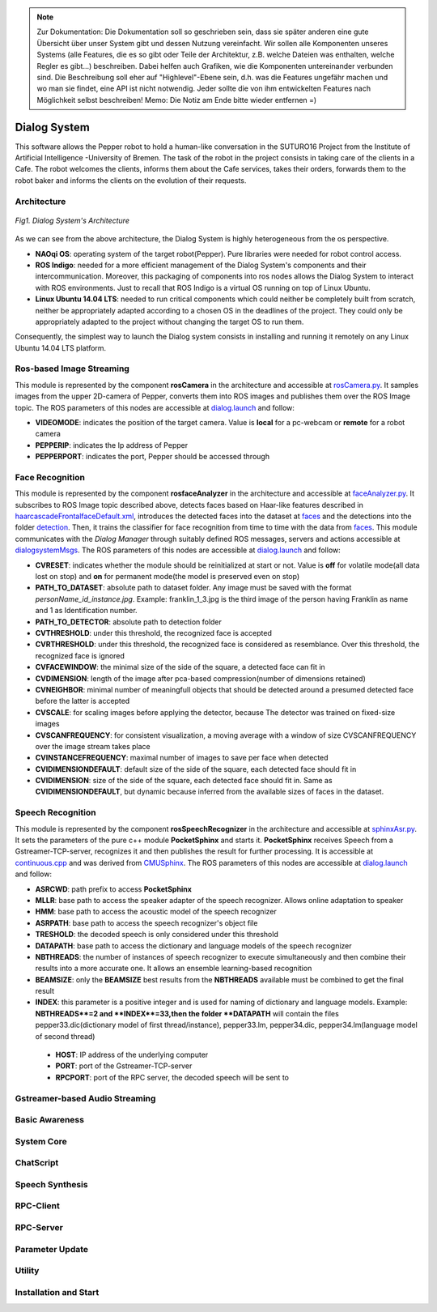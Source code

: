 .. note:: 
    Zur Dokumentation: Die Dokumentation soll so geschrieben sein, dass sie später anderen eine gute Übersicht über unser System gibt und dessen Nutzung vereinfacht. Wir sollen alle Komponenten unseres Systems (alle Features, die es so gibt oder Teile der Architektur, z.B. welche Dateien was enthalten, welche Regler es gibt...) beschreiben. Dabei helfen auch Grafiken, wie die Komponenten untereinander verbunden sind. Die Beschreibung soll eher auf "Highlevel"-Ebene sein, d.h. was die Features ungefähr machen und wo man sie findet, eine API ist nicht notwendig. Jeder sollte die von ihm entwickelten Features nach Möglichkeit selbst beschreiben!
    Memo: Die Notiz am Ende bitte wieder entfernen =)

=============
Dialog System
=============

This software allows the Pepper robot to hold a human-like conversation in the SUTURO16 Project from the Institute of Artificial Intelligence -University of Bremen.
The task of the robot in the project consists in taking care of the clients in a Cafe. The robot welcomes the clients, informs them about the Cafe services, takes their orders, forwards them to the robot baker and informs the clients on the evolution of their requests. 



Architecture
----------

.. figure:: SDSarchitecture.png  
    :alt: Dialog System's Overview
    :scale: 50%
    :align: center
    
    *Fig1. Dialog System's Architecture*

As we can see from the above architecture, the Dialog System is highly heterogeneous from the os perspective. 

- **NAOqi OS**: operating system of the target robot(Pepper). Pure libraries were needed for robot control access.
- **ROS Indigo**: needed for a more efficient management of the Dialog System's components and their intercommunication. Moreover, this packaging of components into ros nodes allows the Dialog System to interact with ROS environments. Just to recall that ROS Indigo is a virtual OS running on top of Linux Ubuntu.
- **Linux Ubuntu 14.04 LTS**: needed to run critical components which could neither be completely built from scratch, neither be appropriately adapted according to a chosen OS in the deadlines of the project. They could only be appropriately adapted to the project without changing the target OS to run them.

Consequently, the simplest way to launch the Dialog system consists in installing and running it remotely on any Linux Ubuntu 14.04 LTS platform.

Ros-based Image Streaming
----------

This module is represented by the component **rosCamera** in the architecture and accessible at rosCamera.py_. It samples images from the upper 2D-camera of Pepper, converts them into ROS images  and publishes them over  the ROS Image topic. The ROS parameters of this nodes are accessible at dialog.launch_ and follow:

- **VIDEOMODE**: indicates the position of the target camera. Value is **local** for a pc-webcam or **remote** for a robot camera
- **PEPPERIP**: indicates the Ip address of Pepper
- **PEPPERPORT**: indicates the port, Pepper should be accessed through

.. _rosCamera.py: https://github.com/suturo16/pepper-dialog/blob/master/dialogsystem/nodes/rosCamera.py

.. _dialog.launch: https://github.com/suturo16/pepper-dialog/blob/master/dialogsystem/launch/dialog.launch



Face Recognition
----------

This module is represented by the component **rosfaceAnalyzer** in the architecture and accessible at faceAnalyzer.py_. It subscribes to ROS Image topic described above, detects faces based on Haar-like features described in haarcascadeFrontalfaceDefault.xml_, introduces the detected faces into the dataset at faces_ and the detections into the folder detection_. Then, it trains the classifier for face recognition  from time to time with the data from faces_. This module communicates with the *Dialog Manager* through suitably defined ROS messages, servers and actions accessible at dialogsystemMsgs_. The ROS parameters of this nodes are accessible at dialog.launch_ and follow:

- **CVRESET**: indicates whether the module should be reinitialized at start or not. Value is **off** for volatile mode(all data lost on stop) and **on** for permanent mode(the model is preserved even on stop)
- **PATH_TO_DATASET**: absolute path to dataset folder. Any image must be saved with the format *personName_id_instance.jpg*. Example: franklin_1_3.jpg is the third image of the person having Franklin as name and 1 as Identification number.
- **PATH_TO_DETECTOR**: absolute path to detection folder
- **CVTHRESHOLD**: under this threshold, the recognized face is accepted
- **CVRTHRESHOLD**: under this threshold, the recognized face is considered as resemblance. Over this threshold, the recognized face is ignored
- **CVFACEWINDOW**: the minimal size of the side of the square, a detected face can fit in
- **CVDIMENSION**:  length of the image after pca-based compression(number of dimensions retained)
- **CVNEIGHBOR**: minimal number of meaningfull objects that should be detected around a presumed detected face before the latter is accepted
- **CVSCALE**: for scaling images before applying the detector, because The detector was trained on fixed-size images
- **CVSCANFREQUENCY**: for consistent visualization, a moving average with a window of size CVSCANFREQUENCY over the image stream takes place
- **CVINSTANCEFREQUENCY**: maximal number of images to save per face when detected
- **CVIDIMENSIONDEFAULT**: default size of the side of the square, each detected face should fit in
- **CVIDIMENSION**: size of the side of the square, each detected face should fit in. Same as **CVIDIMENSIONDEFAULT**, but dynamic because inferred from the available sizes of faces in the dataset.

.. _faceAnalyzer.py: https://github.com/suturo16/pepper-dialog/blob/master/dialogsystem/nodes/faceAnalyzer.py

.. _haarcascadeFrontalfaceDefault.xml: https://github.com/suturo16/pepper-dialog/tree/master/dialogsystem/data/facerecognition

.. _faces: https://github.com/suturo16/pepper-dialog/tree/master/dialogsystem/data/facerecognition

.. _detection: https://github.com/suturo16/pepper-dialog/tree/master/dialogsystem/data/facerecognition

.. _dialogsystemMsgs: https://github.com/suturo16/pepper-dialog/tree/master/dialogsystem_msgs


Speech Recognition
----------


This module is represented by the component **rosSpeechRecognizer** in the architecture and accessible at sphinxAsr.py_. It sets the parameters of the pure c++ module **PocketSphinx** and starts it. **PocketSphinx** receives Speech from a Gstreamer-TCP-server, recognizes it and then publishes the result for further processing. It is accessible at continuous.cpp_ and was derived from CMUSphinx_.  The ROS parameters of this nodes are accessible at dialog.launch_ and follow:

- **ASRCWD**: path prefix to access **PocketSphinx**
- **MLLR**: base path to access the speaker adapter of the speech recognizer. Allows online adaptation to speaker
- **HMM**: base path to access the acoustic model of the speech recognizer
- **ASRPATH**: base path to access the speech recognizer's object file
- **TRESHOLD**: the decoded speech is only considered under this threshold
- **DATAPATH**: base path to access the dictionary and language models of the speech recognizer
- **NBTHREADS**: the number of instances of speech recognizer to execute simultaneously and then combine their results into a more accurate one. It allows an ensemble learning-based recognition 
- **BEAMSIZE**: only the **BEAMSIZE** best results from the **NBTHREADS** available  must be combined to get the final result
- **INDEX**: this parameter is a positive integer and is used for naming of dictionary and language models. Example: **NBTHREADS**=2 and **INDEX**=33,then the folder **DATAPATH** will contain the files pepper33.dic(dictionary model of first thread/instance), pepper33.lm, pepper34.dic, pepper34.lm(language model of second thread)
 - **HOST**: IP address of the underlying computer
 - **PORT**: port of the Gstreamer-TCP-server
 - **RPCPORT**: port of the RPC server, the decoded speech will be sent to
 
.. _sphinxAsr.py: https://github.com/suturo16/pepper-dialog/blob/master/dialogsystem/nodes/sphinx_asr.py

.. _continuous.cpp: https://github.com/suturo16/pepper-dialog/blob/master/dialogsystem/CMU/cnodes/continuous.cpp    

.. _CMUSphinx: https://github.com/cmusphinx/pocketsphinx/blob/master/src/programs/continuous.c


Gstreamer-based Audio Streaming
----------

Basic Awareness
----------

System Core
----------

ChatScript
----------

Speech Synthesis
----------

RPC-Client
----------

RPC-Server
----------

Parameter Update
----------

Utility
----------



Installation and Start
----------
